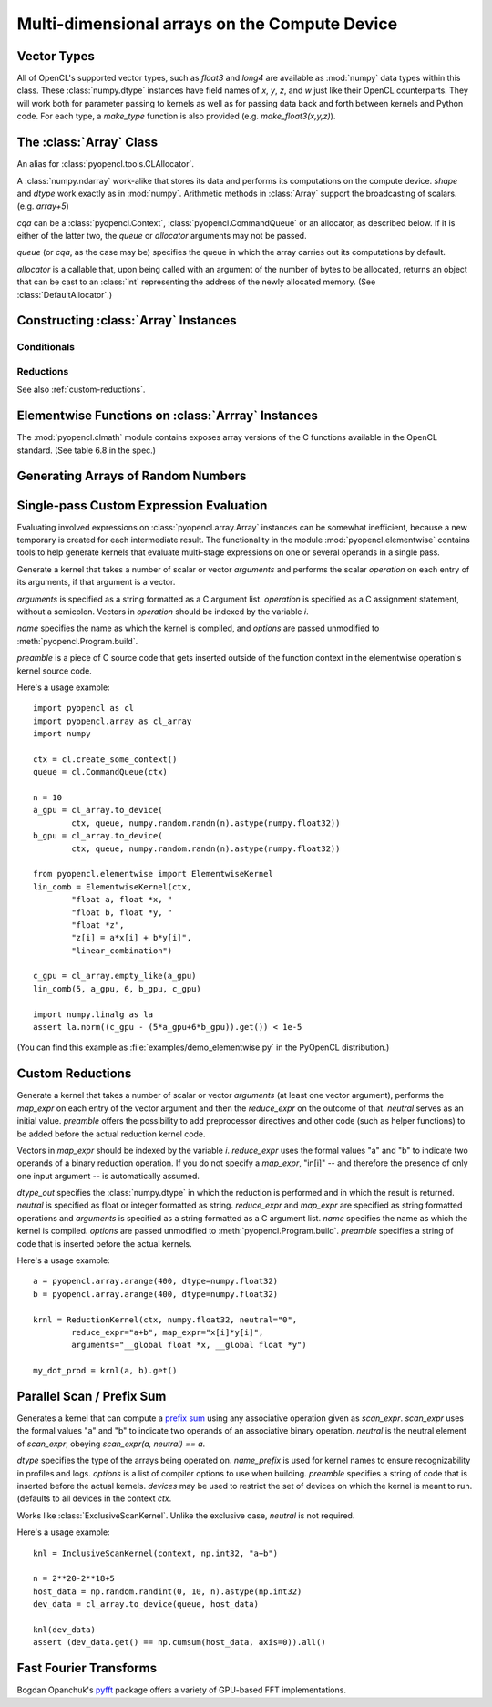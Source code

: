 Multi-dimensional arrays on the Compute Device
==============================================

.. module:: pyopencl.array

Vector Types
------------

.. class :: vec

    All of OpenCL's supported vector types, such as `float3` and `long4` are
    available as :mod:`numpy` data types within this class. These
    :class:`numpy.dtype` instances have field names of `x`, `y`, `z`, and `w`
    just like their OpenCL counterparts. They will work both for parameter passing
    to kernels as well as for passing data back and forth between kernels and
    Python code. For each type, a `make_type` function is also provided (e.g.
    `make_float3(x,y,z)`).

The :class:`Array` Class
------------------------

.. class:: DefaultAllocator(context, flags=pyopencl.mem_flags.READ_WRITE)

    An alias for :class:`pyopencl.tools.CLAllocator`.

.. class:: Array(cqa, shape, dtype, order="C", allocator=None, base=None, data=None, queue=None)

    A :class:`numpy.ndarray` work-alike that stores its data and performs its
    computations on the compute device.  *shape* and *dtype* work exactly as in
    :mod:`numpy`.  Arithmetic methods in :class:`Array` support the
    broadcasting of scalars. (e.g. `array+5`)

    *cqa* can be a :class:`pyopencl.Context`, :class:`pyopencl.CommandQueue`
    or an allocator, as described below. If it is either of the latter two, the *queue*
    or *allocator* arguments may not be passed.

    *queue* (or *cqa*, as the case may be) specifies the queue in which the array
    carries out its computations by default.

    *allocator* is a callable that, upon being called with an argument of the number
    of bytes to be allocated, returns an object that can be cast to an
    :class:`int` representing the address of the newly allocated memory.
    (See :class:`DefaultAllocator`.)

    .. versionchanged:: 2011.1
        Renamed *context* to *cqa*, made it general-purpose.

    .. attribute :: data

        The :class:`pyopencl.MemoryObject` instance created for the memory that backs
        this :class:`Array`.

    .. attribute :: shape

        The tuple of lengths of each dimension in the array.

    .. attribute :: dtype

        The :class:`numpy.dtype` of the items in the GPU array.

    .. attribute :: size

        The number of meaningful entries in the array. Can also be computed by
        multiplying up the numbers in :attr:`shape`.

    .. attribute :: mem_size

        The total number of entries, including padding, that are present in
        the array.

    .. attribute :: nbytes

        The size of the entire array in bytes. Computed as :attr:`size` times
        ``dtype.itemsize``.

    .. method :: __len__()

        Returns the size of the leading dimension of *self*.

    .. method :: set(ary, queue=None, async=False)

        Transfer the contents the :class:`numpy.ndarray` object *ary*
        onto the device.

        *ary* must have the same dtype and size (not necessarily shape) as *self*.


    .. method :: get(queue=None, ary=None, async=False)

        Transfer the contents of *self* into *ary* or a newly allocated
        :mod:`numpy.ndarray`. If *ary* is given, it must have the right
        size (not necessarily shape) and dtype.

    .. method :: __str__()
    .. method :: __repr__()

    .. method :: mul_add(self, selffac, other, otherfac, queue=None):

        Return `selffac*self + otherfac*other`.

    .. method :: __add__(other)
    .. method :: __sub__(other)
    .. method :: __iadd__(other)
    .. method :: __isub__(other)
    .. method :: __neg__(other)
    .. method :: __mul__(other)
    .. method :: __div__(other)
    .. method :: __rdiv__(other)
    .. method :: __pow__(other)

    .. method :: __abs__()

        Return a :class:`Array` containing the absolute value of each
        element of *self*.

    .. UNDOC reverse()

    .. method :: fill(scalar, queue=None)

        Fill the array with *scalar*.

    .. method :: astype(dtype, queue=None)

        Return *self*, cast to *dtype*.

Constructing :class:`Array` Instances
----------------------------------------

.. function:: to_device(queue, ary, allocator=None, async=False)

    Return a :class:`Array` that is an exact copy of the :class:`numpy.ndarray`
    instance *ary*.

    See :class:`Array` for the meaning of *allocator*.

    .. versionchanged:: 2011.1
        *context* argument was deprecated.

.. function:: empty(context, shape, dtype, order="C", allocator=None, base=None, data=None, queue=None)

    A synonym for the :class:`Array` constructor.

.. function:: zeros(queue, shape, dtype, order="C", allocator=None)

    Same as :func:`empty`, but the :class:`Array` is zero-initialized before
    being returned.

    .. versionchanged:: 2011.1
        *context* argument was deprecated.

.. function:: empty_like(other_ary)

    Make a new, uninitialized :class:`Array` having the same properties
    as *other_ary*.

.. function:: zeros_like(other_ary)

    Make a new, zero-initialized :class:`Array` having the same properties
    as *other_ary*.

.. function:: arange(queue, start, stop, step, dtype=None)

    Create a :class:`Array` filled with numbers spaced `step` apart,
    starting from `start` and ending at `stop`.

    For floating point arguments, the length of the result is
    `ceil((stop - start)/step)`.  This rule may result in the last
    element of the result being greater than `stop`.

    *dtype*, if not specified, is taken as the largest common type
    of *start*, *stop* and *step*.

    .. versionchanged:: 2011.1
        *context* argument was deprecated.

.. function:: take(a, indices, out=None, queue=None)

    Return the :class:`Array` ``[a[indices[0]], ..., a[indices[n]]]``.
    For the moment, *a* must be a type that can be bound to a texture.

Conditionals
^^^^^^^^^^^^

.. function:: if_positive(criterion, then_, else_, out=None, queue=None)

    Return an array like *then_*, which, for the element at index *i*,
    contains *then_[i]* if *criterion[i]>0*, else *else_[i]*. (added in 0.94)

.. function:: maximum(a, b, out=None, queue=None)

    Return the elementwise maximum of *a* and *b*. (added in 0.94)

.. function:: minimum(a, b, out=None, queue=None)

    Return the elementwise minimum of *a* and *b*. (added in 0.94)

.. _reductions:


Reductions
^^^^^^^^^^

.. function:: sum(a, dtype=None, queue=None)

    .. versionadded: 2011.1

.. function:: dot(a, b, dtype=None, queue=None)

    .. versionadded: 2011.1

.. function:: subset_dot(subset, a, b, dtype=None, queue=None)

    .. versionadded: 2011.1

.. function:: max(a, queue=None)

    .. versionadded: 2011.1

.. function:: min(a, queue=None)

    .. versionadded: 2011.1

.. function:: subset_max(subset, a, queue=None)

    .. versionadded: 2011.1

.. function:: subset_min(subset, a, queue=None)

    .. versionadded: 2011.1

See also :ref:`custom-reductions`.

Elementwise Functions on :class:`Arrray` Instances
--------------------------------------------------

.. module:: pyopencl.clmath

The :mod:`pyopencl.clmath` module contains exposes array versions of the C
functions available in the OpenCL standard. (See table 6.8 in the spec.)

.. function:: acos(array, queue=None)
.. function:: acosh(array, queue=None)
.. function:: acospi(array, queue=None)

.. function:: asin(array, queue=None)
.. function:: asinh(array, queue=None)
.. function:: asinpi(array, queue=None)

.. function:: atan(array, queue=None)
.. TODO: atan2
.. function:: atanh(array, queue=None)
.. function:: atanpi(array, queue=None)
.. TODO: atan2pi

.. function:: cbrt(array, queue=None)
.. function:: ceil(array, queue=None)
.. TODO: copysign

.. function:: cos(array, queue=None)
.. function:: cosh(array, queue=None)
.. function:: cospi(array, queue=None)

.. function:: erfc(array, queue=None)
.. function:: erf(array, queue=None)
.. function:: exp(array, queue=None)
.. function:: exp2(array, queue=None)
.. function:: exp10(array, queue=None)
.. function:: expm1(array, queue=None)

.. function:: fabs(array, queue=None)
.. TODO: fdim
.. function:: floor(array, queue=None)
.. TODO: fma
.. TODO: fmax
.. TODO: fmin

.. function:: fmod(arg, mod, queue=None)

    Return the floating point remainder of the division `arg/mod`,
    for each element in `arg` and `mod`.

.. TODO: fract


.. function:: frexp(arg, queue=None)

    Return a tuple `(significands, exponents)` such that
    `arg == significand * 2**exponent`.

.. TODO: hypot

.. function:: ilogb(array, queue=None)
.. function:: ldexp(significand, exponent, queue=None)

    Return a new array of floating point values composed from the
    entries of `significand` and `exponent`, paired together as
    `result = significand * 2**exponent`.


.. function:: lgamma(array, queue=None)
.. TODO: lgamma_r

.. function:: log(array, queue=None)
.. function:: log2(array, queue=None)
.. function:: log10(array, queue=None)
.. function:: log1p(array, queue=None)
.. function:: logb(array, queue=None)

.. TODO: mad
.. TODO: maxmag
.. TODO: minmag


.. function:: modf(arg, queue=None)

    Return a tuple `(fracpart, intpart)` of arrays containing the
    integer and fractional parts of `arg`.

.. function:: nan(array, queue=None)

.. TODO: nextafter
.. TODO: remainder
.. TODO: remquo

.. function:: rint(array, queue=None)
.. TODO: rootn
.. function:: round(array, queue=None)

.. function:: sin(array, queue=None)
.. TODO: sincos
.. function:: sinh(array, queue=None)
.. function:: sinpi(array, queue=None)

.. function:: sqrt(array, queue=None)

.. function:: tan(array, queue=None)
.. function:: tanh(array, queue=None)
.. function:: tanpi(array, queue=None)
.. function:: tgamma(array, queue=None)
.. function:: trunc(array, queue=None)


Generating Arrays of Random Numbers
-----------------------------------

.. module:: pyopencl.clrandom

.. function:: rand(context, queue, shape, dtype)

    Return an array of `shape` filled with random values of `dtype`
    in the range [0,1).

Single-pass Custom Expression Evaluation
----------------------------------------

.. module:: pyopencl.elementwise

Evaluating involved expressions on :class:`pyopencl.array.Array` instances can be
somewhat inefficient, because a new temporary is created for each
intermediate result. The functionality in the module :mod:`pyopencl.elementwise`
contains tools to help generate kernels that evaluate multi-stage expressions
on one or several operands in a single pass.

.. class:: ElementwiseKernel(context, arguments, operation, name="kernel", preamble="", options=[])

    Generate a kernel that takes a number of scalar or vector *arguments*
    and performs the scalar *operation* on each entry of its arguments, if that
    argument is a vector.

    *arguments* is specified as a string formatted as a C argument list.
    *operation* is specified as a C assignment statement, without a semicolon.
    Vectors in *operation* should be indexed by the variable *i*.

    *name* specifies the name as which the kernel is compiled, 
    and *options* are passed unmodified to :meth:`pyopencl.Program.build`.

    *preamble* is a piece of C source code that gets inserted outside of the
    function context in the elementwise operation's kernel source code.

    .. method:: __call__(*args)

        Invoke the generated scalar kernel. The arguments may either be scalars or
        :class:`GPUArray` instances.

Here's a usage example::

    import pyopencl as cl
    import pyopencl.array as cl_array
    import numpy

    ctx = cl.create_some_context()
    queue = cl.CommandQueue(ctx)

    n = 10
    a_gpu = cl_array.to_device(
            ctx, queue, numpy.random.randn(n).astype(numpy.float32))
    b_gpu = cl_array.to_device(
            ctx, queue, numpy.random.randn(n).astype(numpy.float32))

    from pyopencl.elementwise import ElementwiseKernel
    lin_comb = ElementwiseKernel(ctx,
            "float a, float *x, "
            "float b, float *y, "
            "float *z",
            "z[i] = a*x[i] + b*y[i]",
            "linear_combination")

    c_gpu = cl_array.empty_like(a_gpu)
    lin_comb(5, a_gpu, 6, b_gpu, c_gpu)

    import numpy.linalg as la
    assert la.norm((c_gpu - (5*a_gpu+6*b_gpu)).get()) < 1e-5

(You can find this example as :file:`examples/demo_elementwise.py` in the PyOpenCL
distribution.)

.. _custom-reductions:

Custom Reductions
-----------------

.. module:: pyopencl.reduction

.. class:: ReductionKernel(ctx, dtype_out, neutral, reduce_expr, map_expr=None, arguments=None, name="reduce_kernel", options=[], preamble="")

    Generate a kernel that takes a number of scalar or vector *arguments*
    (at least one vector argument), performs the *map_expr* on each entry of
    the vector argument and then the *reduce_expr* on the outcome of that.
    *neutral* serves as an initial value. *preamble* offers the possibility
    to add preprocessor directives and other code (such as helper functions)
    to be added before the actual reduction kernel code.

    Vectors in *map_expr* should be indexed by the variable *i*. *reduce_expr*
    uses the formal values "a" and "b" to indicate two operands of a binary
    reduction operation. If you do not specify a *map_expr*, "in[i]" -- and
    therefore the presence of only one input argument -- is automatically
    assumed.

    *dtype_out* specifies the :class:`numpy.dtype` in which the reduction is
    performed and in which the result is returned. *neutral* is specified as
    float or integer formatted as string. *reduce_expr* and *map_expr* are
    specified as string formatted operations and *arguments* is specified as a
    string formatted as a C argument list. *name* specifies the name as which
    the kernel is compiled. *options* are passed unmodified to
    :meth:`pyopencl.Program.build`. *preamble* specifies a string of code that
    is inserted before the actual kernels.

    .. method:: __call__(*args, queue=None)

    .. versionadded: 2011.1

Here's a usage example::

    a = pyopencl.array.arange(400, dtype=numpy.float32)
    b = pyopencl.array.arange(400, dtype=numpy.float32)

    krnl = ReductionKernel(ctx, numpy.float32, neutral="0",
            reduce_expr="a+b", map_expr="x[i]*y[i]",
            arguments="__global float *x, __global float *y")

    my_dot_prod = krnl(a, b).get()

Parallel Scan / Prefix Sum
--------------------------

.. module:: pyopencl.scan

.. class:: ExclusiveScanKernel(ctx, dtype, scan_expr, neutral=None, name_prefix="scan", options=[], preamble="", devices=None)

    Generates a kernel that can compute a `prefix sum <https://secure.wikimedia.org/wikipedia/en/wiki/Prefix_sum>`_
    using any associative operation given as *scan_expr*.
    *scan_expr* uses the formal values "a" and "b" to indicate two operands of
    an associative binary operation. *neutral* is the neutral element
    of *scan_expr*, obeying *scan_expr(a, neutral) == a*.

    *dtype* specifies the type of the arrays being operated on. 
    *name_prefix* is used for kernel names to ensure recognizability
    in profiles and logs. *options* is a list of compiler options to use
    when building. *preamble* specifies a string of code that is
    inserted before the actual kernels. *devices* may be used to restrict
    the set of devices on which the kernel is meant to run. (defaults
    to all devices in the context *ctx*.

    .. method:: __call__(self, input_ary, output_ary=None, allocator=None, queue=None)

.. class:: InclusiveScanKernel(dtype, scan_expr, neutral=None, name_prefix="scan", options=[], preamble="", devices=None)

    Works like :class:`ExclusiveScanKernel`. Unlike the exclusive case,
    *neutral* is not required.

Here's a usage example::

    knl = InclusiveScanKernel(context, np.int32, "a+b")

    n = 2**20-2**18+5
    host_data = np.random.randint(0, 10, n).astype(np.int32)
    dev_data = cl_array.to_device(queue, host_data)

    knl(dev_data)
    assert (dev_data.get() == np.cumsum(host_data, axis=0)).all()


Fast Fourier Transforms
-----------------------

Bogdan Opanchuk's `pyfft <http://pypi.python.org/pypi/pyfft>`_ package offers a
variety of GPU-based FFT implementations.

